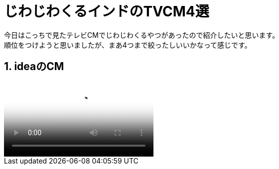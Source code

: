 = じわじわくるインドのTVCM4選
:published_at: 2015-09-21
:hp-image: https://cloud.githubusercontent.com/assets/8326452/9882148/e6a7f16a-5bf0-11e5-93db-998f19a81df4.jpg
:hp-alt-title: indian_lol_tvc

今日はこっちで見たテレビCMでじわじわくるやつがあったので紹介したいと思います。 +
順位をつけようと思いましたが、まあ4つまで絞ったしいいかなって感じです。

== 1. ideaのCM

video::https://www.youtube.com/watch?v=u0shkVQBb2A[idea_youtube]


:hp-tags: lol, tvc, video

